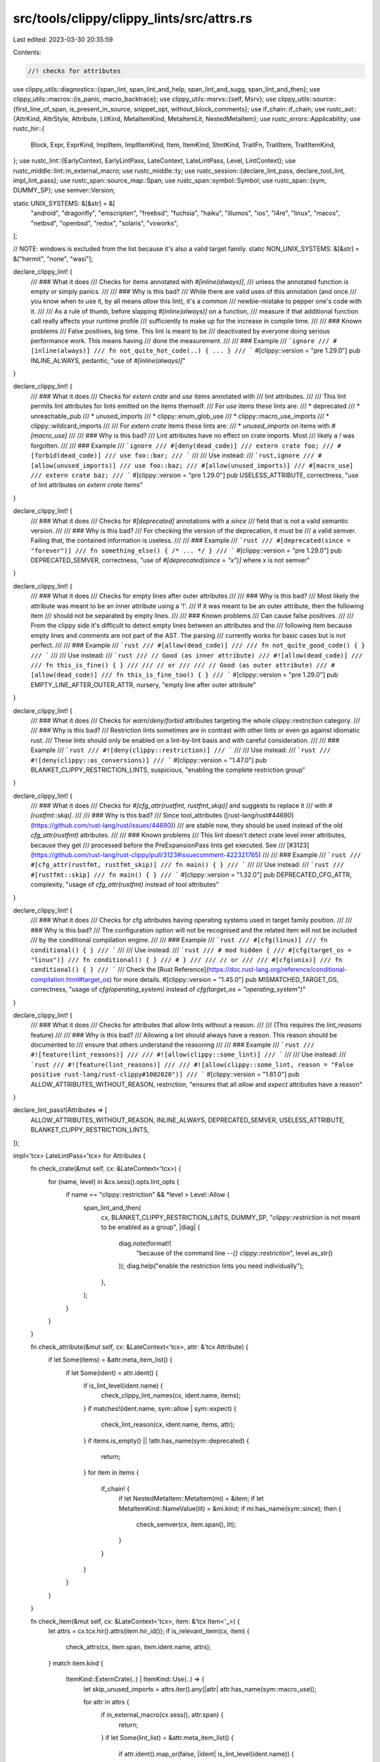 src/tools/clippy/clippy_lints/src/attrs.rs
==========================================

Last edited: 2023-03-30 20:35:59

Contents:

.. code-block:: rs

    //! checks for attributes

use clippy_utils::diagnostics::{span_lint, span_lint_and_help, span_lint_and_sugg, span_lint_and_then};
use clippy_utils::macros::{is_panic, macro_backtrace};
use clippy_utils::msrvs::{self, Msrv};
use clippy_utils::source::{first_line_of_span, is_present_in_source, snippet_opt, without_block_comments};
use if_chain::if_chain;
use rustc_ast::{AttrKind, AttrStyle, Attribute, LitKind, MetaItemKind, MetaItemLit, NestedMetaItem};
use rustc_errors::Applicability;
use rustc_hir::{
    Block, Expr, ExprKind, ImplItem, ImplItemKind, Item, ItemKind, StmtKind, TraitFn, TraitItem, TraitItemKind,
};
use rustc_lint::{EarlyContext, EarlyLintPass, LateContext, LateLintPass, Level, LintContext};
use rustc_middle::lint::in_external_macro;
use rustc_middle::ty;
use rustc_session::{declare_lint_pass, declare_tool_lint, impl_lint_pass};
use rustc_span::source_map::Span;
use rustc_span::symbol::Symbol;
use rustc_span::{sym, DUMMY_SP};
use semver::Version;

static UNIX_SYSTEMS: &[&str] = &[
    "android",
    "dragonfly",
    "emscripten",
    "freebsd",
    "fuchsia",
    "haiku",
    "illumos",
    "ios",
    "l4re",
    "linux",
    "macos",
    "netbsd",
    "openbsd",
    "redox",
    "solaris",
    "vxworks",
];

// NOTE: windows is excluded from the list because it's also a valid target family.
static NON_UNIX_SYSTEMS: &[&str] = &["hermit", "none", "wasi"];

declare_clippy_lint! {
    /// ### What it does
    /// Checks for items annotated with `#[inline(always)]`,
    /// unless the annotated function is empty or simply panics.
    ///
    /// ### Why is this bad?
    /// While there are valid uses of this annotation (and once
    /// you know when to use it, by all means `allow` this lint), it's a common
    /// newbie-mistake to pepper one's code with it.
    ///
    /// As a rule of thumb, before slapping `#[inline(always)]` on a function,
    /// measure if that additional function call really affects your runtime profile
    /// sufficiently to make up for the increase in compile time.
    ///
    /// ### Known problems
    /// False positives, big time. This lint is meant to be
    /// deactivated by everyone doing serious performance work. This means having
    /// done the measurement.
    ///
    /// ### Example
    /// ```ignore
    /// #[inline(always)]
    /// fn not_quite_hot_code(..) { ... }
    /// ```
    #[clippy::version = "pre 1.29.0"]
    pub INLINE_ALWAYS,
    pedantic,
    "use of `#[inline(always)]`"
}

declare_clippy_lint! {
    /// ### What it does
    /// Checks for `extern crate` and `use` items annotated with
    /// lint attributes.
    ///
    /// This lint permits lint attributes for lints emitted on the items themself.
    /// For `use` items these lints are:
    /// * deprecated
    /// * unreachable_pub
    /// * unused_imports
    /// * clippy::enum_glob_use
    /// * clippy::macro_use_imports
    /// * clippy::wildcard_imports
    ///
    /// For `extern crate` items these lints are:
    /// * `unused_imports` on items with `#[macro_use]`
    ///
    /// ### Why is this bad?
    /// Lint attributes have no effect on crate imports. Most
    /// likely a `!` was forgotten.
    ///
    /// ### Example
    /// ```ignore
    /// #[deny(dead_code)]
    /// extern crate foo;
    /// #[forbid(dead_code)]
    /// use foo::bar;
    /// ```
    ///
    /// Use instead:
    /// ```rust,ignore
    /// #[allow(unused_imports)]
    /// use foo::baz;
    /// #[allow(unused_imports)]
    /// #[macro_use]
    /// extern crate baz;
    /// ```
    #[clippy::version = "pre 1.29.0"]
    pub USELESS_ATTRIBUTE,
    correctness,
    "use of lint attributes on `extern crate` items"
}

declare_clippy_lint! {
    /// ### What it does
    /// Checks for `#[deprecated]` annotations with a `since`
    /// field that is not a valid semantic version.
    ///
    /// ### Why is this bad?
    /// For checking the version of the deprecation, it must be
    /// a valid semver. Failing that, the contained information is useless.
    ///
    /// ### Example
    /// ```rust
    /// #[deprecated(since = "forever")]
    /// fn something_else() { /* ... */ }
    /// ```
    #[clippy::version = "pre 1.29.0"]
    pub DEPRECATED_SEMVER,
    correctness,
    "use of `#[deprecated(since = \"x\")]` where x is not semver"
}

declare_clippy_lint! {
    /// ### What it does
    /// Checks for empty lines after outer attributes
    ///
    /// ### Why is this bad?
    /// Most likely the attribute was meant to be an inner attribute using a '!'.
    /// If it was meant to be an outer attribute, then the following item
    /// should not be separated by empty lines.
    ///
    /// ### Known problems
    /// Can cause false positives.
    ///
    /// From the clippy side it's difficult to detect empty lines between an attributes and the
    /// following item because empty lines and comments are not part of the AST. The parsing
    /// currently works for basic cases but is not perfect.
    ///
    /// ### Example
    /// ```rust
    /// #[allow(dead_code)]
    ///
    /// fn not_quite_good_code() { }
    /// ```
    ///
    /// Use instead:
    /// ```rust
    /// // Good (as inner attribute)
    /// #![allow(dead_code)]
    ///
    /// fn this_is_fine() { }
    ///
    /// // or
    ///
    /// // Good (as outer attribute)
    /// #[allow(dead_code)]
    /// fn this_is_fine_too() { }
    /// ```
    #[clippy::version = "pre 1.29.0"]
    pub EMPTY_LINE_AFTER_OUTER_ATTR,
    nursery,
    "empty line after outer attribute"
}

declare_clippy_lint! {
    /// ### What it does
    /// Checks for `warn`/`deny`/`forbid` attributes targeting the whole clippy::restriction category.
    ///
    /// ### Why is this bad?
    /// Restriction lints sometimes are in contrast with other lints or even go against idiomatic rust.
    /// These lints should only be enabled on a lint-by-lint basis and with careful consideration.
    ///
    /// ### Example
    /// ```rust
    /// #![deny(clippy::restriction)]
    /// ```
    ///
    /// Use instead:
    /// ```rust
    /// #![deny(clippy::as_conversions)]
    /// ```
    #[clippy::version = "1.47.0"]
    pub BLANKET_CLIPPY_RESTRICTION_LINTS,
    suspicious,
    "enabling the complete restriction group"
}

declare_clippy_lint! {
    /// ### What it does
    /// Checks for `#[cfg_attr(rustfmt, rustfmt_skip)]` and suggests to replace it
    /// with `#[rustfmt::skip]`.
    ///
    /// ### Why is this bad?
    /// Since tool_attributes ([rust-lang/rust#44690](https://github.com/rust-lang/rust/issues/44690))
    /// are stable now, they should be used instead of the old `cfg_attr(rustfmt)` attributes.
    ///
    /// ### Known problems
    /// This lint doesn't detect crate level inner attributes, because they get
    /// processed before the PreExpansionPass lints get executed. See
    /// [#3123](https://github.com/rust-lang/rust-clippy/pull/3123#issuecomment-422321765)
    ///
    /// ### Example
    /// ```rust
    /// #[cfg_attr(rustfmt, rustfmt_skip)]
    /// fn main() { }
    /// ```
    ///
    /// Use instead:
    /// ```rust
    /// #[rustfmt::skip]
    /// fn main() { }
    /// ```
    #[clippy::version = "1.32.0"]
    pub DEPRECATED_CFG_ATTR,
    complexity,
    "usage of `cfg_attr(rustfmt)` instead of tool attributes"
}

declare_clippy_lint! {
    /// ### What it does
    /// Checks for cfg attributes having operating systems used in target family position.
    ///
    /// ### Why is this bad?
    /// The configuration option will not be recognised and the related item will not be included
    /// by the conditional compilation engine.
    ///
    /// ### Example
    /// ```rust
    /// #[cfg(linux)]
    /// fn conditional() { }
    /// ```
    ///
    /// Use instead:
    /// ```rust
    /// # mod hidden {
    /// #[cfg(target_os = "linux")]
    /// fn conditional() { }
    /// # }
    ///
    /// // or
    ///
    /// #[cfg(unix)]
    /// fn conditional() { }
    /// ```
    /// Check the [Rust Reference](https://doc.rust-lang.org/reference/conditional-compilation.html#target_os) for more details.
    #[clippy::version = "1.45.0"]
    pub MISMATCHED_TARGET_OS,
    correctness,
    "usage of `cfg(operating_system)` instead of `cfg(target_os = \"operating_system\")`"
}

declare_clippy_lint! {
    /// ### What it does
    /// Checks for attributes that allow lints without a reason.
    ///
    /// (This requires the `lint_reasons` feature)
    ///
    /// ### Why is this bad?
    /// Allowing a lint should always have a reason. This reason should be documented to
    /// ensure that others understand the reasoning
    ///
    /// ### Example
    /// ```rust
    /// #![feature(lint_reasons)]
    ///
    /// #![allow(clippy::some_lint)]
    /// ```
    ///
    /// Use instead:
    /// ```rust
    /// #![feature(lint_reasons)]
    ///
    /// #![allow(clippy::some_lint, reason = "False positive rust-lang/rust-clippy#1002020")]
    /// ```
    #[clippy::version = "1.61.0"]
    pub ALLOW_ATTRIBUTES_WITHOUT_REASON,
    restriction,
    "ensures that all `allow` and `expect` attributes have a reason"
}

declare_lint_pass!(Attributes => [
    ALLOW_ATTRIBUTES_WITHOUT_REASON,
    INLINE_ALWAYS,
    DEPRECATED_SEMVER,
    USELESS_ATTRIBUTE,
    BLANKET_CLIPPY_RESTRICTION_LINTS,
]);

impl<'tcx> LateLintPass<'tcx> for Attributes {
    fn check_crate(&mut self, cx: &LateContext<'tcx>) {
        for (name, level) in &cx.sess().opts.lint_opts {
            if name == "clippy::restriction" && *level > Level::Allow {
                span_lint_and_then(
                    cx,
                    BLANKET_CLIPPY_RESTRICTION_LINTS,
                    DUMMY_SP,
                    "`clippy::restriction` is not meant to be enabled as a group",
                    |diag| {
                        diag.note(format!(
                            "because of the command line `--{} clippy::restriction`",
                            level.as_str()
                        ));
                        diag.help("enable the restriction lints you need individually");
                    },
                );
            }
        }
    }

    fn check_attribute(&mut self, cx: &LateContext<'tcx>, attr: &'tcx Attribute) {
        if let Some(items) = &attr.meta_item_list() {
            if let Some(ident) = attr.ident() {
                if is_lint_level(ident.name) {
                    check_clippy_lint_names(cx, ident.name, items);
                }
                if matches!(ident.name, sym::allow | sym::expect) {
                    check_lint_reason(cx, ident.name, items, attr);
                }
                if items.is_empty() || !attr.has_name(sym::deprecated) {
                    return;
                }
                for item in items {
                    if_chain! {
                        if let NestedMetaItem::MetaItem(mi) = &item;
                        if let MetaItemKind::NameValue(lit) = &mi.kind;
                        if mi.has_name(sym::since);
                        then {
                            check_semver(cx, item.span(), lit);
                        }
                    }
                }
            }
        }
    }

    fn check_item(&mut self, cx: &LateContext<'tcx>, item: &'tcx Item<'_>) {
        let attrs = cx.tcx.hir().attrs(item.hir_id());
        if is_relevant_item(cx, item) {
            check_attrs(cx, item.span, item.ident.name, attrs);
        }
        match item.kind {
            ItemKind::ExternCrate(..) | ItemKind::Use(..) => {
                let skip_unused_imports = attrs.iter().any(|attr| attr.has_name(sym::macro_use));

                for attr in attrs {
                    if in_external_macro(cx.sess(), attr.span) {
                        return;
                    }
                    if let Some(lint_list) = &attr.meta_item_list() {
                        if attr.ident().map_or(false, |ident| is_lint_level(ident.name)) {
                            for lint in lint_list {
                                match item.kind {
                                    ItemKind::Use(..) => {
                                        if is_word(lint, sym::unused_imports)
                                            || is_word(lint, sym::deprecated)
                                            || is_word(lint, sym!(unreachable_pub))
                                            || is_word(lint, sym!(unused))
                                            || extract_clippy_lint(lint).map_or(false, |s| {
                                                matches!(
                                                    s.as_str(),
                                                    "wildcard_imports"
                                                        | "enum_glob_use"
                                                        | "redundant_pub_crate"
                                                        | "macro_use_imports"
                                                        | "unsafe_removed_from_name"
                                                        | "module_name_repetitions"
                                                        | "single_component_path_imports"
                                                )
                                            })
                                        {
                                            return;
                                        }
                                    },
                                    ItemKind::ExternCrate(..) => {
                                        if is_word(lint, sym::unused_imports) && skip_unused_imports {
                                            return;
                                        }
                                        if is_word(lint, sym!(unused_extern_crates)) {
                                            return;
                                        }
                                    },
                                    _ => {},
                                }
                            }
                            let line_span = first_line_of_span(cx, attr.span);

                            if let Some(mut sugg) = snippet_opt(cx, line_span) {
                                if sugg.contains("#[") {
                                    span_lint_and_then(
                                        cx,
                                        USELESS_ATTRIBUTE,
                                        line_span,
                                        "useless lint attribute",
                                        |diag| {
                                            sugg = sugg.replacen("#[", "#![", 1);
                                            diag.span_suggestion(
                                                line_span,
                                                "if you just forgot a `!`, use",
                                                sugg,
                                                Applicability::MaybeIncorrect,
                                            );
                                        },
                                    );
                                }
                            }
                        }
                    }
                }
            },
            _ => {},
        }
    }

    fn check_impl_item(&mut self, cx: &LateContext<'tcx>, item: &'tcx ImplItem<'_>) {
        if is_relevant_impl(cx, item) {
            check_attrs(cx, item.span, item.ident.name, cx.tcx.hir().attrs(item.hir_id()));
        }
    }

    fn check_trait_item(&mut self, cx: &LateContext<'tcx>, item: &'tcx TraitItem<'_>) {
        if is_relevant_trait(cx, item) {
            check_attrs(cx, item.span, item.ident.name, cx.tcx.hir().attrs(item.hir_id()));
        }
    }
}

/// Returns the lint name if it is clippy lint.
fn extract_clippy_lint(lint: &NestedMetaItem) -> Option<Symbol> {
    if_chain! {
        if let Some(meta_item) = lint.meta_item();
        if meta_item.path.segments.len() > 1;
        if let tool_name = meta_item.path.segments[0].ident;
        if tool_name.name == sym::clippy;
        then {
            let lint_name = meta_item.path.segments.last().unwrap().ident.name;
            return Some(lint_name);
        }
    }
    None
}

fn check_clippy_lint_names(cx: &LateContext<'_>, name: Symbol, items: &[NestedMetaItem]) {
    for lint in items {
        if let Some(lint_name) = extract_clippy_lint(lint) {
            if lint_name.as_str() == "restriction" && name != sym::allow {
                span_lint_and_help(
                    cx,
                    BLANKET_CLIPPY_RESTRICTION_LINTS,
                    lint.span(),
                    "`clippy::restriction` is not meant to be enabled as a group",
                    None,
                    "enable the restriction lints you need individually",
                );
            }
        }
    }
}

fn check_lint_reason(cx: &LateContext<'_>, name: Symbol, items: &[NestedMetaItem], attr: &'_ Attribute) {
    // Check for the feature
    if !cx.tcx.features().lint_reasons {
        return;
    }

    // Check if the reason is present
    if let Some(item) = items.last().and_then(NestedMetaItem::meta_item)
        && let MetaItemKind::NameValue(_) = &item.kind
        && item.path == sym::reason
    {
        return;
    }

    // Check if the attribute is in an external macro and therefore out of the developer's control
    if in_external_macro(cx.sess(), attr.span) {
        return;
    }

    span_lint_and_help(
        cx,
        ALLOW_ATTRIBUTES_WITHOUT_REASON,
        attr.span,
        &format!("`{}` attribute without specifying a reason", name.as_str()),
        None,
        "try adding a reason at the end with `, reason = \"..\"`",
    );
}

fn is_relevant_item(cx: &LateContext<'_>, item: &Item<'_>) -> bool {
    if let ItemKind::Fn(_, _, eid) = item.kind {
        is_relevant_expr(cx, cx.tcx.typeck_body(eid), cx.tcx.hir().body(eid).value)
    } else {
        true
    }
}

fn is_relevant_impl(cx: &LateContext<'_>, item: &ImplItem<'_>) -> bool {
    match item.kind {
        ImplItemKind::Fn(_, eid) => is_relevant_expr(cx, cx.tcx.typeck_body(eid), cx.tcx.hir().body(eid).value),
        _ => false,
    }
}

fn is_relevant_trait(cx: &LateContext<'_>, item: &TraitItem<'_>) -> bool {
    match item.kind {
        TraitItemKind::Fn(_, TraitFn::Required(_)) => true,
        TraitItemKind::Fn(_, TraitFn::Provided(eid)) => {
            is_relevant_expr(cx, cx.tcx.typeck_body(eid), cx.tcx.hir().body(eid).value)
        },
        _ => false,
    }
}

fn is_relevant_block(cx: &LateContext<'_>, typeck_results: &ty::TypeckResults<'_>, block: &Block<'_>) -> bool {
    block.stmts.first().map_or(
        block
            .expr
            .as_ref()
            .map_or(false, |e| is_relevant_expr(cx, typeck_results, e)),
        |stmt| match &stmt.kind {
            StmtKind::Local(_) => true,
            StmtKind::Expr(expr) | StmtKind::Semi(expr) => is_relevant_expr(cx, typeck_results, expr),
            StmtKind::Item(_) => false,
        },
    )
}

fn is_relevant_expr(cx: &LateContext<'_>, typeck_results: &ty::TypeckResults<'_>, expr: &Expr<'_>) -> bool {
    if macro_backtrace(expr.span).last().map_or(false, |macro_call| {
        is_panic(cx, macro_call.def_id) || cx.tcx.item_name(macro_call.def_id) == sym::unreachable
    }) {
        return false;
    }
    match &expr.kind {
        ExprKind::Block(block, _) => is_relevant_block(cx, typeck_results, block),
        ExprKind::Ret(Some(e)) => is_relevant_expr(cx, typeck_results, e),
        ExprKind::Ret(None) | ExprKind::Break(_, None) => false,
        _ => true,
    }
}

fn check_attrs(cx: &LateContext<'_>, span: Span, name: Symbol, attrs: &[Attribute]) {
    if span.from_expansion() {
        return;
    }

    for attr in attrs {
        if let Some(values) = attr.meta_item_list() {
            if values.len() != 1 || !attr.has_name(sym::inline) {
                continue;
            }
            if is_word(&values[0], sym::always) {
                span_lint(
                    cx,
                    INLINE_ALWAYS,
                    attr.span,
                    &format!("you have declared `#[inline(always)]` on `{name}`. This is usually a bad idea"),
                );
            }
        }
    }
}

fn check_semver(cx: &LateContext<'_>, span: Span, lit: &MetaItemLit) {
    if let LitKind::Str(is, _) = lit.kind {
        if Version::parse(is.as_str()).is_ok() {
            return;
        }
    }
    span_lint(
        cx,
        DEPRECATED_SEMVER,
        span,
        "the since field must contain a semver-compliant version",
    );
}

fn is_word(nmi: &NestedMetaItem, expected: Symbol) -> bool {
    if let NestedMetaItem::MetaItem(mi) = &nmi {
        mi.is_word() && mi.has_name(expected)
    } else {
        false
    }
}

pub struct EarlyAttributes {
    pub msrv: Msrv,
}

impl_lint_pass!(EarlyAttributes => [
    DEPRECATED_CFG_ATTR,
    MISMATCHED_TARGET_OS,
    EMPTY_LINE_AFTER_OUTER_ATTR,
]);

impl EarlyLintPass for EarlyAttributes {
    fn check_item(&mut self, cx: &EarlyContext<'_>, item: &rustc_ast::Item) {
        check_empty_line_after_outer_attr(cx, item);
    }

    fn check_attribute(&mut self, cx: &EarlyContext<'_>, attr: &Attribute) {
        check_deprecated_cfg_attr(cx, attr, &self.msrv);
        check_mismatched_target_os(cx, attr);
    }

    extract_msrv_attr!(EarlyContext);
}

fn check_empty_line_after_outer_attr(cx: &EarlyContext<'_>, item: &rustc_ast::Item) {
    let mut iter = item.attrs.iter().peekable();
    while let Some(attr) = iter.next() {
        if matches!(attr.kind, AttrKind::Normal(..))
            && attr.style == AttrStyle::Outer
            && is_present_in_source(cx, attr.span)
        {
            let begin_of_attr_to_item = Span::new(attr.span.lo(), item.span.lo(), item.span.ctxt(), item.span.parent());
            let end_of_attr_to_next_attr_or_item = Span::new(
                attr.span.hi(),
                iter.peek().map_or(item.span.lo(), |next_attr| next_attr.span.lo()),
                item.span.ctxt(),
                item.span.parent(),
            );

            if let Some(snippet) = snippet_opt(cx, end_of_attr_to_next_attr_or_item) {
                let lines = snippet.split('\n').collect::<Vec<_>>();
                let lines = without_block_comments(lines);

                if lines.iter().filter(|l| l.trim().is_empty()).count() > 2 {
                    span_lint(
                        cx,
                        EMPTY_LINE_AFTER_OUTER_ATTR,
                        begin_of_attr_to_item,
                        "found an empty line after an outer attribute. \
                        Perhaps you forgot to add a `!` to make it an inner attribute?",
                    );
                }
            }
        }
    }
}

fn check_deprecated_cfg_attr(cx: &EarlyContext<'_>, attr: &Attribute, msrv: &Msrv) {
    if_chain! {
        if msrv.meets(msrvs::TOOL_ATTRIBUTES);
        // check cfg_attr
        if attr.has_name(sym::cfg_attr);
        if let Some(items) = attr.meta_item_list();
        if items.len() == 2;
        // check for `rustfmt`
        if let Some(feature_item) = items[0].meta_item();
        if feature_item.has_name(sym::rustfmt);
        // check for `rustfmt_skip` and `rustfmt::skip`
        if let Some(skip_item) = &items[1].meta_item();
        if skip_item.has_name(sym!(rustfmt_skip))
            || skip_item
                .path
                .segments
                .last()
                .expect("empty path in attribute")
                .ident
                .name
                == sym::skip;
        // Only lint outer attributes, because custom inner attributes are unstable
        // Tracking issue: https://github.com/rust-lang/rust/issues/54726
        if attr.style == AttrStyle::Outer;
        then {
            span_lint_and_sugg(
                cx,
                DEPRECATED_CFG_ATTR,
                attr.span,
                "`cfg_attr` is deprecated for rustfmt and got replaced by tool attributes",
                "use",
                "#[rustfmt::skip]".to_string(),
                Applicability::MachineApplicable,
            );
        }
    }
}

fn check_mismatched_target_os(cx: &EarlyContext<'_>, attr: &Attribute) {
    fn find_os(name: &str) -> Option<&'static str> {
        UNIX_SYSTEMS
            .iter()
            .chain(NON_UNIX_SYSTEMS.iter())
            .find(|&&os| os == name)
            .copied()
    }

    fn is_unix(name: &str) -> bool {
        UNIX_SYSTEMS.iter().any(|&os| os == name)
    }

    fn find_mismatched_target_os(items: &[NestedMetaItem]) -> Vec<(&str, Span)> {
        let mut mismatched = Vec::new();

        for item in items {
            if let NestedMetaItem::MetaItem(meta) = item {
                match &meta.kind {
                    MetaItemKind::List(list) => {
                        mismatched.extend(find_mismatched_target_os(list));
                    },
                    MetaItemKind::Word => {
                        if_chain! {
                            if let Some(ident) = meta.ident();
                            if let Some(os) = find_os(ident.name.as_str());
                            then {
                                mismatched.push((os, ident.span));
                            }
                        }
                    },
                    MetaItemKind::NameValue(..) => {},
                }
            }
        }

        mismatched
    }

    if_chain! {
        if attr.has_name(sym::cfg);
        if let Some(list) = attr.meta_item_list();
        let mismatched = find_mismatched_target_os(&list);
        if !mismatched.is_empty();
        then {
            let mess = "operating system used in target family position";

            span_lint_and_then(cx, MISMATCHED_TARGET_OS, attr.span, mess, |diag| {
                // Avoid showing the unix suggestion multiple times in case
                // we have more than one mismatch for unix-like systems
                let mut unix_suggested = false;

                for (os, span) in mismatched {
                    let sugg = format!("target_os = \"{os}\"");
                    diag.span_suggestion(span, "try", sugg, Applicability::MaybeIncorrect);

                    if !unix_suggested && is_unix(os) {
                        diag.help("did you mean `unix`?");
                        unix_suggested = true;
                    }
                }
            });
        }
    }
}

fn is_lint_level(symbol: Symbol) -> bool {
    matches!(symbol, sym::allow | sym::expect | sym::warn | sym::deny | sym::forbid)
}


